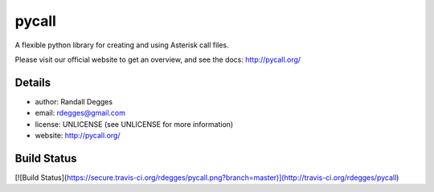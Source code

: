 pycall
======

A flexible python library for creating and using Asterisk call files.


Please visit our official website to get an overview, and see the docs:
http://pycall.org/


Details
-------

* author:     Randall Degges
* email:      rdegges@gmail.com
* license:    UNLICENSE (see UNLICENSE for more information)
* website:    http://pycall.org/


Build Status
------------

[![Build Status](https://secure.travis-ci.org/rdegges/pycall.png?branch=master)](http://travis-ci.org/rdegges/pycall)


